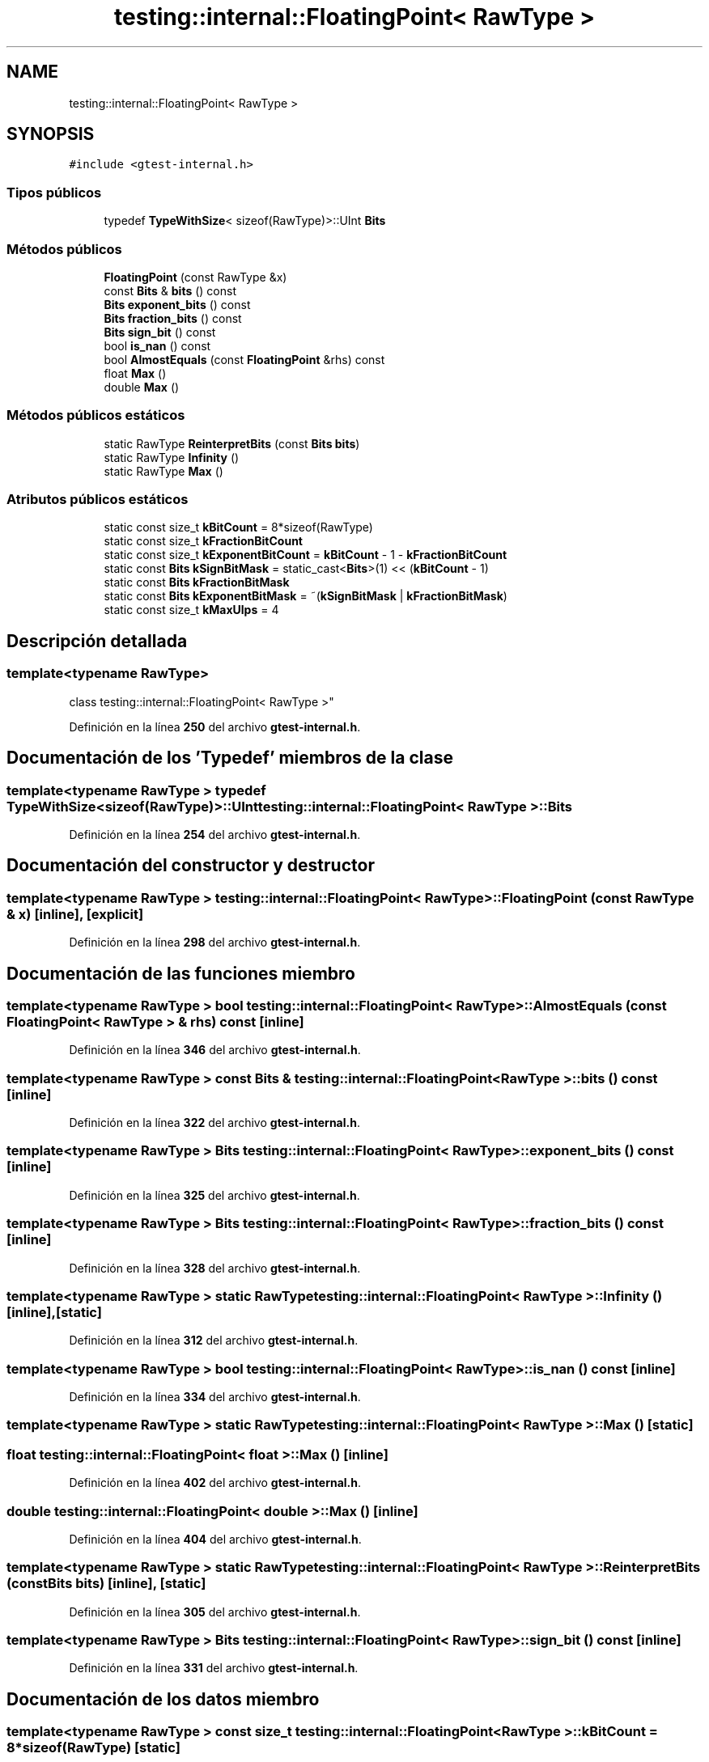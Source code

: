 .TH "testing::internal::FloatingPoint< RawType >" 3 "Viernes, 5 de Noviembre de 2021" "Version 0.2.3" "Command Line Processor" \" -*- nroff -*-
.ad l
.nh
.SH NAME
testing::internal::FloatingPoint< RawType >
.SH SYNOPSIS
.br
.PP
.PP
\fC#include <gtest\-internal\&.h>\fP
.SS "Tipos públicos"

.in +1c
.ti -1c
.RI "typedef \fBTypeWithSize\fP< sizeof(RawType)>::UInt \fBBits\fP"
.br
.in -1c
.SS "Métodos públicos"

.in +1c
.ti -1c
.RI "\fBFloatingPoint\fP (const RawType &x)"
.br
.ti -1c
.RI "const \fBBits\fP & \fBbits\fP () const"
.br
.ti -1c
.RI "\fBBits\fP \fBexponent_bits\fP () const"
.br
.ti -1c
.RI "\fBBits\fP \fBfraction_bits\fP () const"
.br
.ti -1c
.RI "\fBBits\fP \fBsign_bit\fP () const"
.br
.ti -1c
.RI "bool \fBis_nan\fP () const"
.br
.ti -1c
.RI "bool \fBAlmostEquals\fP (const \fBFloatingPoint\fP &rhs) const"
.br
.ti -1c
.RI "float \fBMax\fP ()"
.br
.ti -1c
.RI "double \fBMax\fP ()"
.br
.in -1c
.SS "Métodos públicos estáticos"

.in +1c
.ti -1c
.RI "static RawType \fBReinterpretBits\fP (const \fBBits\fP \fBbits\fP)"
.br
.ti -1c
.RI "static RawType \fBInfinity\fP ()"
.br
.ti -1c
.RI "static RawType \fBMax\fP ()"
.br
.in -1c
.SS "Atributos públicos estáticos"

.in +1c
.ti -1c
.RI "static const size_t \fBkBitCount\fP = 8*sizeof(RawType)"
.br
.ti -1c
.RI "static const size_t \fBkFractionBitCount\fP"
.br
.ti -1c
.RI "static const size_t \fBkExponentBitCount\fP = \fBkBitCount\fP \- 1 \- \fBkFractionBitCount\fP"
.br
.ti -1c
.RI "static const \fBBits\fP \fBkSignBitMask\fP = static_cast<\fBBits\fP>(1) << (\fBkBitCount\fP \- 1)"
.br
.ti -1c
.RI "static const \fBBits\fP \fBkFractionBitMask\fP"
.br
.ti -1c
.RI "static const \fBBits\fP \fBkExponentBitMask\fP = ~(\fBkSignBitMask\fP | \fBkFractionBitMask\fP)"
.br
.ti -1c
.RI "static const size_t \fBkMaxUlps\fP = 4"
.br
.in -1c
.SH "Descripción detallada"
.PP 

.SS "template<typename RawType>
.br
class testing::internal::FloatingPoint< RawType >"
.PP
Definición en la línea \fB250\fP del archivo \fBgtest\-internal\&.h\fP\&.
.SH "Documentación de los 'Typedef' miembros de la clase"
.PP 
.SS "template<typename RawType > typedef \fBTypeWithSize\fP<sizeof(RawType)>::UInt \fBtesting::internal::FloatingPoint\fP< RawType >::\fBBits\fP"

.PP
Definición en la línea \fB254\fP del archivo \fBgtest\-internal\&.h\fP\&.
.SH "Documentación del constructor y destructor"
.PP 
.SS "template<typename RawType > \fBtesting::internal::FloatingPoint\fP< RawType >::\fBFloatingPoint\fP (const RawType & x)\fC [inline]\fP, \fC [explicit]\fP"

.PP
Definición en la línea \fB298\fP del archivo \fBgtest\-internal\&.h\fP\&.
.SH "Documentación de las funciones miembro"
.PP 
.SS "template<typename RawType > bool \fBtesting::internal::FloatingPoint\fP< RawType >::AlmostEquals (const \fBFloatingPoint\fP< RawType > & rhs) const\fC [inline]\fP"

.PP
Definición en la línea \fB346\fP del archivo \fBgtest\-internal\&.h\fP\&.
.SS "template<typename RawType > const \fBBits\fP & \fBtesting::internal::FloatingPoint\fP< RawType >::bits () const\fC [inline]\fP"

.PP
Definición en la línea \fB322\fP del archivo \fBgtest\-internal\&.h\fP\&.
.SS "template<typename RawType > \fBBits\fP \fBtesting::internal::FloatingPoint\fP< RawType >::exponent_bits () const\fC [inline]\fP"

.PP
Definición en la línea \fB325\fP del archivo \fBgtest\-internal\&.h\fP\&.
.SS "template<typename RawType > \fBBits\fP \fBtesting::internal::FloatingPoint\fP< RawType >::fraction_bits () const\fC [inline]\fP"

.PP
Definición en la línea \fB328\fP del archivo \fBgtest\-internal\&.h\fP\&.
.SS "template<typename RawType > static RawType \fBtesting::internal::FloatingPoint\fP< RawType >::Infinity ()\fC [inline]\fP, \fC [static]\fP"

.PP
Definición en la línea \fB312\fP del archivo \fBgtest\-internal\&.h\fP\&.
.SS "template<typename RawType > bool \fBtesting::internal::FloatingPoint\fP< RawType >::is_nan () const\fC [inline]\fP"

.PP
Definición en la línea \fB334\fP del archivo \fBgtest\-internal\&.h\fP\&.
.SS "template<typename RawType > static RawType \fBtesting::internal::FloatingPoint\fP< RawType >::Max ()\fC [static]\fP"

.SS "float \fBtesting::internal::FloatingPoint\fP< float >::Max ()\fC [inline]\fP"

.PP
Definición en la línea \fB402\fP del archivo \fBgtest\-internal\&.h\fP\&.
.SS "double \fBtesting::internal::FloatingPoint\fP< double >::Max ()\fC [inline]\fP"

.PP
Definición en la línea \fB404\fP del archivo \fBgtest\-internal\&.h\fP\&.
.SS "template<typename RawType > static RawType \fBtesting::internal::FloatingPoint\fP< RawType >::ReinterpretBits (const \fBBits\fP bits)\fC [inline]\fP, \fC [static]\fP"

.PP
Definición en la línea \fB305\fP del archivo \fBgtest\-internal\&.h\fP\&.
.SS "template<typename RawType > \fBBits\fP \fBtesting::internal::FloatingPoint\fP< RawType >::sign_bit () const\fC [inline]\fP"

.PP
Definición en la línea \fB331\fP del archivo \fBgtest\-internal\&.h\fP\&.
.SH "Documentación de los datos miembro"
.PP 
.SS "template<typename RawType > const size_t \fBtesting::internal::FloatingPoint\fP< RawType >::kBitCount = 8*sizeof(RawType)\fC [static]\fP"

.PP
Definición en la línea \fB259\fP del archivo \fBgtest\-internal\&.h\fP\&.
.SS "template<typename RawType > const size_t \fBtesting::internal::FloatingPoint\fP< RawType >::kExponentBitCount = \fBkBitCount\fP \- 1 \- \fBkFractionBitCount\fP\fC [static]\fP"

.PP
Definición en la línea \fB266\fP del archivo \fBgtest\-internal\&.h\fP\&.
.SS "template<typename RawType > const \fBBits\fP \fBtesting::internal::FloatingPoint\fP< RawType >::kExponentBitMask = ~(\fBkSignBitMask\fP | \fBkFractionBitMask\fP)\fC [static]\fP"

.PP
Definición en la línea \fB276\fP del archivo \fBgtest\-internal\&.h\fP\&.
.SS "template<typename RawType > const size_t \fBtesting::internal::FloatingPoint\fP< RawType >::kFractionBitCount\fC [static]\fP"
\fBValor inicial:\fP
.PP
.nf
=
    std::numeric_limits<RawType>::digits - 1
.fi
.PP
Definición en la línea \fB262\fP del archivo \fBgtest\-internal\&.h\fP\&.
.SS "template<typename RawType > const \fBBits\fP \fBtesting::internal::FloatingPoint\fP< RawType >::kFractionBitMask\fC [static]\fP"
\fBValor inicial:\fP
.PP
.nf
=
    ~static_cast<Bits>(0) >> (kExponentBitCount + 1)
.fi
.PP
Definición en la línea \fB272\fP del archivo \fBgtest\-internal\&.h\fP\&.
.SS "template<typename RawType > const size_t \fBtesting::internal::FloatingPoint\fP< RawType >::kMaxUlps = 4\fC [static]\fP"

.PP
Definición en la línea \fB290\fP del archivo \fBgtest\-internal\&.h\fP\&.
.SS "template<typename RawType > const \fBBits\fP \fBtesting::internal::FloatingPoint\fP< RawType >::kSignBitMask = static_cast<\fBBits\fP>(1) << (\fBkBitCount\fP \- 1)\fC [static]\fP"

.PP
Definición en la línea \fB269\fP del archivo \fBgtest\-internal\&.h\fP\&.

.SH "Autor"
.PP 
Generado automáticamente por Doxygen para Command Line Processor del código fuente\&.
